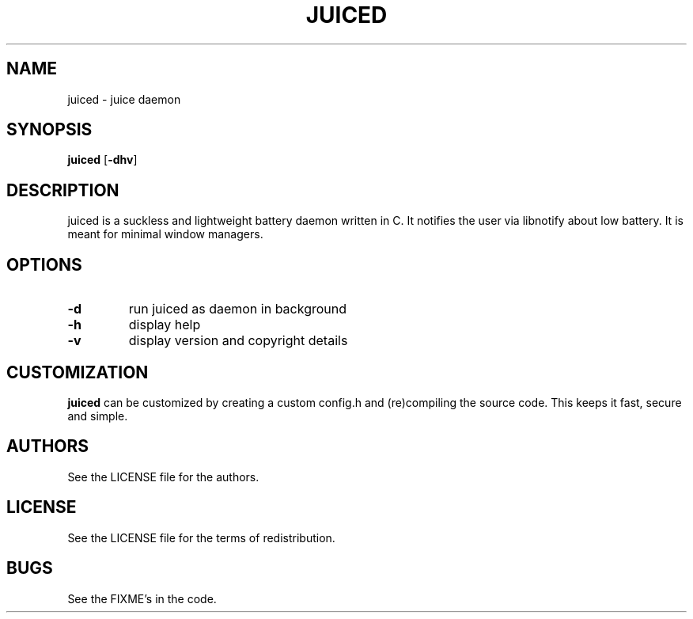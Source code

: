 .TH JUICED 1 juiced\-VERSION
.SH NAME
juiced \- juice daemon
.SH SYNOPSIS
.B juiced
.RB [ \-dhv ]
.SH DESCRIPTION
juiced is a suckless and lightweight battery daemon written in C. It notifies the user via libnotify about low battery. It is meant for minimal window managers.
.SH OPTIONS
.TP
.B \-d
run juiced as daemon in background
.TP
.B \-h
display help
.TP
.B \-v
display version and copyright details
.SH CUSTOMIZATION
.B juiced
can be customized by creating a custom config.h and (re)compiling the source
code. This keeps it fast, secure and simple.
.SH AUTHORS
See the LICENSE file for the authors.
.SH LICENSE
See the LICENSE file for the terms of redistribution.
.SH BUGS
See the FIXME's in the code.
